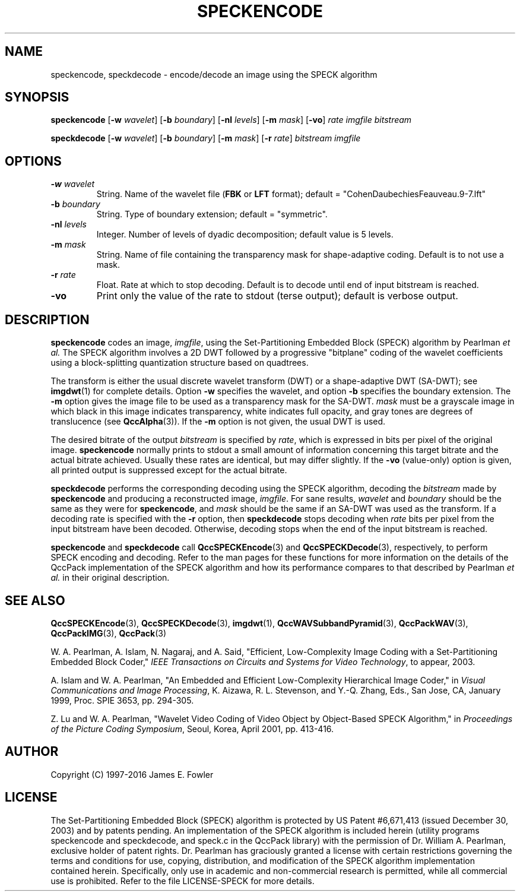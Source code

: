 .TH SPECKENCODE 1 "QCCPACK" ""
.SH NAME
speckencode, speckdecode \-
encode/decode an image using the SPECK algorithm
.SH SYNOPSIS
.sp
.B speckencode
.RB "[\|" \-w
.IR  wavelet "\|]"
.RB "[\|" \-b
.IR  boundary "\|]"
.RB "[\|" \-nl
.IR  levels "\|]"
.RB "[\|" \-m
.IR  mask "\|]"
.RB "[\|" \-vo "\|]"
.I rate
.I imgfile
.I bitstream
.LP
.B speckdecode
.RB "[\|" \-w
.IR  wavelet "\|]"
.RB "[\|" \-b
.IR  boundary "\|]"
.RB "[\|" \-m
.IR  mask "\|]"
.RB "[\|" \-r
.IR  rate "\|]"
.I bitstream
.I imgfile
.SH OPTIONS
.TP
.BI \-w " wavelet"
String. 
Name of the wavelet file
.RB ( FBK
or
.B LFT
format); default = "CohenDaubechiesFeauveau.9-7.lft"
.TP
.BI \-b " boundary"
String. Type of boundary extension; default = "symmetric".
.TP 
.BI \-nl " levels"
Integer. Number of levels of dyadic decomposition; default value is 5 levels.
.TP
.BI \-m " mask"
String. Name of file containing the transparency mask for
shape-adaptive coding. Default is to not use a mask.
.TP
.BI \-r " rate"
Float. Rate at which to stop decoding. Default is to decode until
end of input bitstream is reached.
.TP
.B \-vo
Print only the value of the rate to stdout (terse output);
default is verbose output.
.SH DESCRIPTION
.LP
.B speckencode
codes an image,
.IR imgfile ,
using the Set-Partitioning Embedded Block (SPECK)
algorithm by Pearlman
.IR "et al."
The SPECK algorithm involves a 2D DWT followed by 
a progressive "bitplane" coding of the wavelet coefficients using a
block-splitting quantization structure based on quadtrees.
.LP
The transform is either the usual discrete
wavelet transform (DWT) or a shape-adaptive
DWT (SA-DWT); see
.BR imgdwt (1)
for complete details.
Option
.B \-w
specifies the wavelet, 
and option
.B \-b
specifies the boundary extension.
The
.B \-m
option gives the image file to be used as a transparency mask
for the SA-DWT.
.I mask
must be a grayscale image
in which black in this image indicates transparency, white
indicates full opacity, and gray tones are degrees of
translucence
(see
.BR QccAlpha (3)).
If the
.B \-m
option is not given, the usual DWT is used.
.LP
The desired bitrate of the output
.I bitstream
is specified by
.IR rate ,
which is expressed in bits per pixel of the original image.
.B speckencode
normally prints to stdout a small amount of information
concerning this target bitrate and the actual bitrate achieved.
Usually these rates are identical, but may differ slightly.
If the 
.B \-vo
(value-only) option is given, all printed output is suppressed except for
the actual bitrate.
.LP
.B speckdecode
performs the corresponding decoding using the SPECK algorithm, decoding
the
.I bitstream
made by
.B speckencode
and producing
a reconstructed image,
.IR imgfile .
For sane results, 
.IR wavelet 
and
.IR boundary 
should be the same as they were for
.BR speckencode ,
and
.I mask
should be the same if an SA-DWT was used as the transform.
If a decoding rate is specified with the
.B \-r
option, then
.B speckdecode
stops decoding when
.I rate
bits per pixel from the input bitstream
have been decoded. Otherwise, decoding stops when the
end of the input bitstream is reached.
.LP
.BR speckencode
and
.BR speckdecode
call
.BR QccSPECKEncode (3)
and
.BR QccSPECKDecode (3),
respectively, to perform SPECK encoding and decoding.
Refer to the man pages for these functions for more information
on the details of the QccPack implementation of the SPECK algorithm
and how its performance compares to that described by
Pearlman
.IR "et al."
in their original description.
.SH "SEE ALSO"
.BR QccSPECKEncode (3),
.BR QccSPECKDecode (3),
.BR imgdwt (1),
.BR QccWAVSubbandPyramid (3),
.BR QccPackWAV (3),
.BR QccPackIMG (3),
.BR QccPack (3)

W. A. Pearlman, A. Islam, N. Nagaraj, and A. Said,
"Efficient, Low-Complexity Image Coding with a Set-Partitioning
Embedded Block Coder,"
.IR "IEEE Transactions on Circuits and Systems for Video Technology" ,
to appear, 2003.

A. Islam and W. A. Pearlman,
"An Embedded and Efficient Low-Complexity Hierarchical Image Coder,"
in
.IR "Visual Communications and Image Processing" ,
K. Aizawa, R. L. Stevenson, and Y.-Q. Zhang, Eds., San Jose, CA,
January 1999, Proc. SPIE 3653, pp. 294-305.

Z. Lu and W. A. Pearlman,
"Wavelet Video Coding of Video Object by Object-Based SPECK Algorithm,"
in
.IR "Proceedings of the Picture Coding Symposium" ,
Seoul, Korea, April 2001, pp. 413-416.

.SH AUTHOR
Copyright (C) 1997-2016  James E. Fowler

.SH LICENSE
The Set-Partitioning Embedded Block (SPECK) algorithm is protected by US
Patent #6,671,413 (issued December 30, 2003) and by patents pending.
An implementation of the SPECK algorithm is included herein (utility
programs speckencode and speckdecode, and speck.c in the QccPack library)
with the permission of Dr. William A. Pearlman, exclusive holder of patent
rights. Dr. Pearlman has graciously granted a license with certain
restrictions governing the terms and conditions for use, copying,
distribution, and modification of the SPECK algorithm implementation
contained herein. Specifically, only use in academic and non-commercial
research is permitted, while all commercial use is prohibited. Refer to
the file LICENSE-SPECK for more details.
